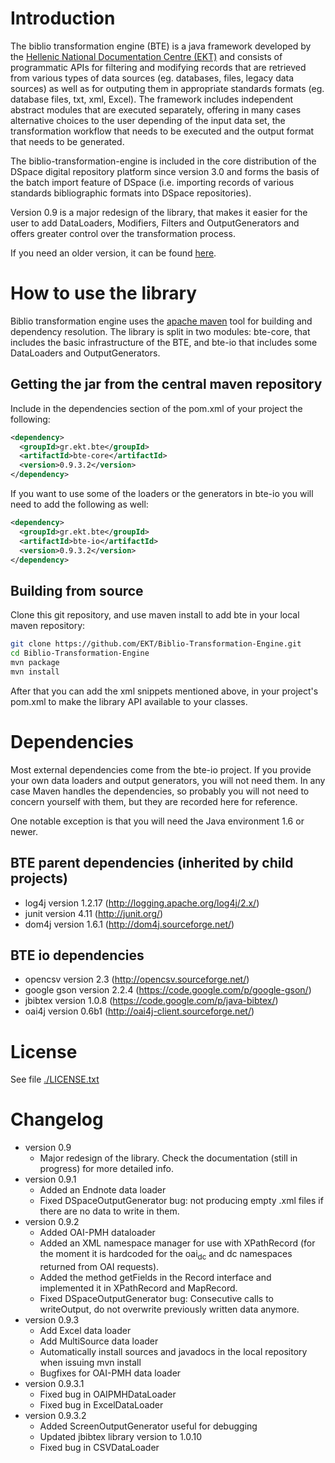 * Introduction

  The biblio transformation engine (BTE) is a java framework developed
  by the [[http://www.ekt.gr/][Hellenic National Documentation Centre (EKT)]] and consists of
  programmatic APIs for filtering and modifying records that are
  retrieved from various types of data sources (eg. databases, files,
  legacy data sources) as well as for outputing them in appropriate
  standards formats (eg. database files, txt, xml, Excel). The framework
  includes independent abstract modules that are executed separately,
  offering in many cases alternative choices to the user depending of
  the input data set, the transformation workflow that needs to be
  executed and the output format that needs to be generated.

  The biblio-transformation-engine is included in the core distribution
  of the DSpace digital repository platform since version 3.0 and forms
  the basis of the batch import feature of DSpace (i.e. importing
  records of various standards bibliographic formats into DSpace
  repositories).

  Version 0.9 is a major redesign of the library, that makes it easier
  for the user to add DataLoaders, Modifiers, Filters and
  OutputGenerators and offers greater control over the transformation
  process.

  If you need an older version, it can be found [[http://code.google.com/p/biblio-transformation-engine/][here]].

* How to use the library

  Biblio transformation engine uses the [[http://maven.apache.org/][apache maven]] tool for building
  and dependency resolution. The library is split in two modules:
  bte-core, that includes the basic infrastructure of the BTE, and
  bte-io that includes some DataLoaders and OutputGenerators.

** Getting the jar from the central maven repository

   Include in the dependencies section of the pom.xml of your project
   the following:

#+BEGIN_SRC xml
<dependency>
  <groupId>gr.ekt.bte</groupId>
  <artifactId>bte-core</artifactId>
  <version>0.9.3.2</version>
</dependency>
#+END_SRC

   If you want to use some of the loaders or the generators in bte-io
   you will need to add the following as well:

#+BEGIN_SRC xml
<dependency>
  <groupId>gr.ekt.bte</groupId>
  <artifactId>bte-io</artifactId>
  <version>0.9.3.2</version>
</dependency>
#+END_SRC

** Building from source

   Clone this git repository, and use maven install to add bte in your
   local maven repository:

#+BEGIN_SRC sh
git clone https://github.com/EKT/Biblio-Transformation-Engine.git
cd Biblio-Transformation-Engine
mvn package
mvn install
#+END_SRC

   After that you can add the xml snippets mentioned above, in your
   project's pom.xml to make the library API available to your
   classes.

* Dependencies
  Most external dependencies come from the bte-io project. If you
  provide your own data loaders and output generators, you will not
  need them. In any case Maven handles the dependencies, so probably
  you will not need to concern yourself with them, but they are
  recorded here for reference.

  One notable exception is that you will need the Java environment
  1.6 or newer.
** BTE parent dependencies (inherited by child projects)
   - log4j version 1.2.17 (http://logging.apache.org/log4j/2.x/)
   - junit version 4.11 (http://junit.org/)
   - dom4j version 1.6.1 (http://dom4j.sourceforge.net/)

** BTE io dependencies
   - opencsv version 2.3 (http://opencsv.sourceforge.net/)
   - google gson version 2.2.4 (https://code.google.com/p/google-gson/)
   - jbibtex version 1.0.8 (https://code.google.com/p/java-bibtex/)
   - oai4j version 0.6b1 (http://oai4j-client.sourceforge.net/)



* License
  See file [[file:LICENSE.txt][./LICENSE.txt]]

* Changelog
  - version 0.9
    + Major redesign of the library. Check the documentation (still in
      progress) for more detailed info.

  - version 0.9.1
    + Added an Endnote data loader
    + Fixed DSpaceOutputGenerator bug: not producing empty .xml
      files if there are no data to write in them.

  - version 0.9.2
    + Added OAI-PMH dataloader
    + Added an XML namespace manager for use with XPathRecord (for the
      moment it is hardcoded for the oai_dc and dc namespaces returned
      from OAI requests).
    + Added the method getFields in the Record interface and
      implemented it in XPathRecord and MapRecord.
    + Fixed DSpaceOutputGenerator bug: Consecutive calls to
      writeOutput, do not overwrite previously written data anymore.

  - version 0.9.3
    + Add Excel data loader
    + Add MultiSource data loader
    + Automatically install sources and javadocs in the local
      repository when issuing mvn install
    + Bugfixes for OAI-PMH data loader

  - version 0.9.3.1
    + Fixed bug in OAIPMHDataLoader
    + Fixed bug in ExcelDataLoader

  - version 0.9.3.2
    + Added ScreenOutputGenerator useful for debugging
    + Updated jbibtex library version to 1.0.10
    + Fixed bug in CSVDataLoader
